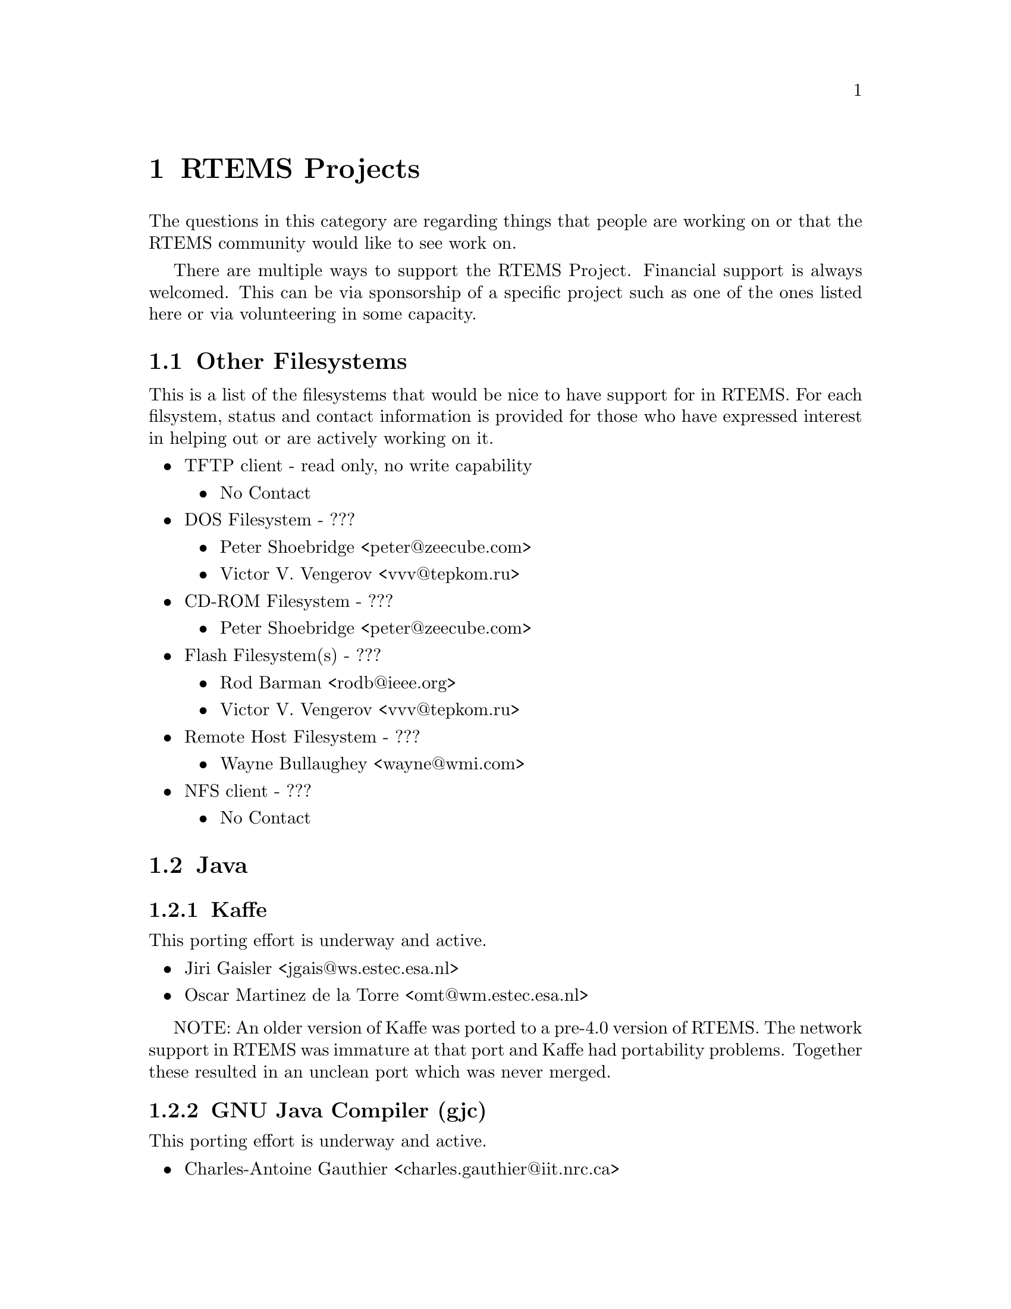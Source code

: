 @c
@c  COPYRIGHT (c) 1988-2002.
@c  On-Line Applications Research Corporation (OAR).
@c  All rights reserved.
@c
@c  $Id$
@c


@node RTEMS Projects, Other Filesystems, , Top

@chapter RTEMS Projects
@ifinfo
@menu
* Other Filesystems::
* Java::
* CORBA::
* APIs::
@end menu
@end ifinfo

The questions in this category are regarding things that people
are working on or that the RTEMS community would like to see work on.

There are multiple ways to support the RTEMS Project.  Financial support
is always welcomed.  This can be via sponsorship of a specific project
such as one of the ones listed here or via volunteering in some
capacity.


@node Other Filesystems, Java, RTEMS Projects, RTEMS Projects

@section Other Filesystems

This is a list of the filesystems that would be nice to have support
for in RTEMS.  For each filsystem, status and contact information is
provided for those who have expressed interest in helping out or are actively
working on it.

@itemize @bullet
@item TFTP client - read only, no write capability
@itemize @bullet
@item No Contact
@end itemize

@item DOS Filesystem - ???
@itemize @bullet
@item Peter Shoebridge <peter@@zeecube.com>
@item Victor V. Vengerov <vvv@@tepkom.ru>
@end itemize

@item CD-ROM Filesystem - ???
@itemize @bullet
@item Peter Shoebridge <peter@@zeecube.com>
@end itemize

@item Flash Filesystem(s) - ???
@itemize @bullet
@item Rod Barman <rodb@@ieee.org>
@item Victor V. Vengerov <vvv@@tepkom.ru>
@end itemize

@item Remote Host Filesystem - ???
@itemize @bullet
@item Wayne Bullaughey <wayne@@wmi.com>
@end itemize

@item NFS client - ???
@itemize @bullet
@item No Contact
@end itemize

@end itemize


@node Java, Kaffe, Other Filesystems, RTEMS Projects

@section Java
@ifinfo
@menu
* Kaffe::
* GNU Java Compiler (gjc)::
@end menu
@end ifinfo


@node Kaffe, GNU Java Compiler (gjc), Java, Java

@subsection Kaffe

This porting effort is underway and active.

@itemize @bullet
@item Jiri Gaisler <jgais@@ws.estec.esa.nl>
@item Oscar Martinez de la Torre <omt@@wm.estec.esa.nl>
@end itemize

NOTE: An older version of Kaffe was ported to a pre-4.0 version of RTEMS.
The network support in RTEMS was immature at that port and Kaffe had
portability problems.  Together these resulted in an unclean port which
was never merged.


@node GNU Java Compiler (gjc), CORBA, Kaffe, Java

@subsection GNU Java Compiler (gjc)

This porting effort is underway and active.

@itemize @bullet
@item Charles-Antoine Gauthier <charles.gauthier@@iit.nrc.ca>
@end itemize


@node CORBA, TAO, GNU Java Compiler (gjc), RTEMS Projects

@section CORBA
@ifinfo
@menu
* TAO::
@end menu
@end ifinfo


@node TAO, APIs, CORBA, CORBA

@subsection TAO

This porting effort is pending testing.  Erik ported the code but then
discovered that his target board did not have enough memory to run
any TAO tests.

@itemize @bullet
@item Erik Ivanenko <erik.ivanenko@@utoronto.ca>
@end itemize


@node APIs, POSIX 1003.1b, TAO, RTEMS Projects

@section APIs
@ifinfo
@menu
* POSIX 1003.1b::
* ITRON 3.0::
@end menu
@end ifinfo


@node POSIX 1003.1b, ITRON 3.0, APIs, APIs

@subsection POSIX 1003.1b

Support for POSIX 1003.1b is mature but there are a few remaining
items including a handful of services, performance tests, and
documentation.  Please refer to the Status chapter of the
@i{POSIX API User's Guide} for more details.


@node ITRON 3.0, , POSIX 1003.1b, APIs

@subsection ITRON 3.0

Support for ITRON 3.0 is in its beginning stages.  There are
numerous managers left to implement, both functional and
performance tests to write, and much documentation remaining.
Please refer to the Status chapter of the @i{ITRON 3.0 API User's Guide}
for specific details.


